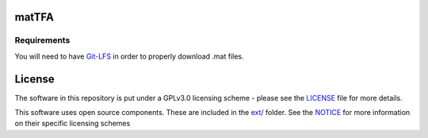 matTFA
=======

Requirements
------------

You will need to have `Git-LFS <https://git-lfs.github.com/>`_ in order to properly download .mat files.

License
=======
The software in this repository is put under a GPLv3.0 licensing scheme - please see the `LICENSE <https://github.com/EPFL-LCSB/matTFA/blob/master/LICENSE>`_ file for more details.

This software uses open source components. These are included in the `ext/ <https://github.com/EPFL-LCSB/matTFA/blob/master/ext>`_ folder. See the `NOTICE <https://github.com/EPFL-LCSB/matTFA/blob/master/ext/NOTICE.rst>`_ for more information on their specific licensing schemes
